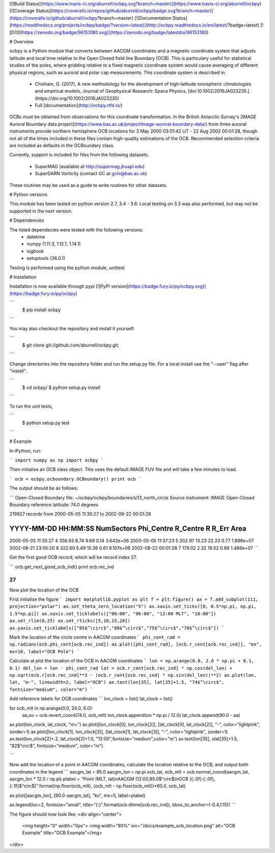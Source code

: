 [![Build Status](https://www.travis-ci.org/aburrell/ocbpy.svg?branch=master)](https://www.travis-ci.org/aburrell/ocbpy)	[![Coverage Status](https://coveralls.io/repos/github/aburrell/ocbpy/badge.svg?branch=master)](https://coveralls.io/github/aburrell/ocbpy?branch=master)	[![Documentation Status](https://readthedocs.org/projects/ocbpy/badge/?version=latest)](http://ocbpy.readthedocs.io/en/latest/?badge=latest) [![DOI](https://zenodo.org/badge/96153180.svg)](https://zenodo.org/badge/latestdoi/96153180)

# Overview

ocbpy is a Python module that converts between AACGM coordinates and a magnetic
coordinate system that adjusts latitude and local time relative to the Open
Closed field line Boundary (OCB).  This is particulary useful for statistical
studies of the poles, where gridding relative to a fixed magnetic coordinate
system would cause averaging of different physical regions, such as auroral
and polar cap measurements.  This coordinate system is described in:

  * Chisham, G. (2017), A new methodology for the development of high‐latitude
    ionospheric climatologies and empirical models, Journal of Geophysical
    Research: Space Physics,
    [doi:10.1002/2016JA023235.](https://doi.org/10.1002/2016JA023235)

  * Full [documentation](http://ocbpy.rtfd.io/)

OCBs must be obtained from observations for this coordinate transformation.
In the British Antarctic Survey's [IMAGE Auroral Boundary data project](https://www.bas.ac.uk/project/image-auroral-boundary-data/)
from three auroral instruments provide northern hemisphere OCB locations
for 3 May 2000 03:01:42 UT - 22 Aug 2002 00:01:28, though not all of the times
included in these files contain high-quality estimations of the OCB.
Recommended selection criteria are included as defaults in the OCBoundary class.

Currently, support is included for files from the following datasets:

  * SuperMAG (available at http://supermag.jhuapl.edu)
  * SuperDARN Vorticity (contact GC at gchi@bas.ac.uk)

These routines may be used as a guide to write routines for other datasets.

# Python versions

This module has been tested on python version 2.7, 3.4 - 3.6.  Local testing on
3.3 was also performed, but may not be supported in the next version.

# Dependencies

The listed dependecies were tested with the following versions:
  * datetime 
  * numpy (1.11.3, 1.12.1, 1.14.1)
  * logbook
  * setuptools (36.0.1)

Testing is performed using the python module, unittest

# Installation

Installation is now available through pypi [![PyPI version](https://badge.fury.io/py/ocbpy.svg)](https://badge.fury.io/py/ocbpy)

```
    $ pip install ocbpy
```

You may also checkout the repository and install it yourself:

```
    $ git clone git://github.com/aburrell/ocbpy.git;
```

Change directories into the repository folder and run the setup.py file.  For
a local install use the "--user" flag after "install".

```
    $ cd ocbpy/
    $ python setup.py install
```

To run the unit tests,

```
    $ python setup.py test
```

# Example

In iPython, run:

```
import numpy as np
import ocbpy
```

Then initialise an OCB class object.  This uses the default IMAGE FUV file and
will take a few minutes to load.

```
ocb = ocbpy.ocboundary.OCBoundary()
print ocb
```

The output should be as follows:

```
Open-Closed Boundary file: ~/ocbpy/ocbpy/boundaries/si13_north_circle
Source instrument: IMAGE
Open-Closed Boundary reference latitude: 74.0 degrees

219927 records from 2000-05-05 11:35:27 to 2002-08-22 00:01:28

YYYY-MM-DD HH:MM:SS NumSectors Phi_Centre R_Centre R  R_Err Area
-----------------------------------------------------------------------------
2000-05-05 11:35:27 4 356.93 8.74 9.69 0.14 3.642e+06
2000-05-05 11:37:23 5 202.97 13.23 22.23 0.77 1.896e+07
2002-08-21 23:55:20 8 322.60 5.49 15.36 0.61 9.107e+06
2002-08-22 00:01:28 7 179.02 2.32 19.52 0.89 1.466e+07
```

Get the first good OCB record, which will be record index 27.

```
ocb.get_next_good_ocb_ind()
print ocb.rec_ind

27
```

Now plot the location of the OCB

First initialise the figure
```
import matplotlib.pyplot as plt
f = plt.figure()
ax = f.add_subplot(111, projection="polar")
ax.set_theta_zero_location("S")
ax.xaxis.set_ticks([0, 0.5*np.pi, np.pi, 1.5*np.pi])
ax.xaxis.set_ticklabels(["00:00", "06:00", "12:00 MLT", "18:00"])
ax.set_rlim(0,25)
ax.set_rticks([5,10,15,20])
ax.yaxis.set_ticklabels(["85$^\circ$","80$^\circ$","75$^\circ$","70$^\circ$"])
```

Mark the location of the circle centre in AACGM coordinates
```
phi_cent_rad = np.radians(ocb.phi_cent[ocb.rec_ind])
ax.plot([phi_cent_rad], [ocb.r_cent[ocb.rec_ind]], "mx", ms=10, label="OCB Pole")
```

Calculate at plot the location of the OCB in AACGM coordinates
```
lon = np.arange(0.0, 2.0 * np.pi + 0.1, 0.1)
del_lon = lon - phi_cent_rad
lat = ocb.r_cent[ocb.rec_ind] * np.cos(del_lon) + np.sqrt(ocb.r[ocb.rec_ind]**2 - (ocb.r_cent[ocb.rec_ind] * np.sin(del_lon))**2)
ax.plot(lon, lat, "m-", linewidth=2, label="OCB")
ax.text(lon[35], lat[35]+1.5, "74$^\circ$", fontsize="medium", color="m")
```

Add reference labels for OCB coordinates
```
lon_clock = list()
lat_clock = list()

for ocb_mlt in np.arange(0.0, 24.0, 6.0):
    aa,oo = ocb.revert_coord(74.0, ocb_mlt)
    lon_clock.append(oo * np.pi / 12.0)
    lat_clock.append(90.0 - aa)

ax.plot(lon_clock, lat_clock, "m+")
ax.plot([lon_clock[0], lon_clock[2]], [lat_clock[0], lat_clock[2]], "-", color="lightpink", zorder=1)
ax.plot([lon_clock[1], lon_clock[3]], [lat_clock[1], lat_clock[3]], "-", color="lightpink", zorder=1)
ax.text(lon_clock[2]+.2, lat_clock[2]+1.0, "12:00",fontsize="medium",color="m")
ax.text(lon[35], olat[35]+1.5, "82$^\circ$", fontsize="medium", color="m")

```

Now add the location of a point in AACGM coordinates, calculate the
location relative to the OCB, and output both coordinates in the legend
```
aacgm_lat = 85.0
aacgm_lon = np.pi
ocb_lat, ocb_mlt = ocb.normal_coord(aacgm_lat, aacgm_lon * 12.0 / np.pi)
plabel = "Point (MLT, lat)\nAACGM (12:00,85.0$^\circ$)\nOCB ({:.0f}:{:.0f},{:.1f}$^\circ$)".format(np.floor(ocb_mlt), (ocb_mlt - np.floor(ocb_mlt))*60.0, ocb_lat)

ax.plot([aacgm_lon], [90.0-aacgm_lat], "ko", ms=5, label=plabel)

ax.legend(loc=2, fontsize="small", title="{:}".format(ocb.dtime[ocb.rec_ind]), bbox_to_anchor=(-0.4,1.15))
```


The figure should now look like:
<div align="center">
        <img height="0" width="0px">
        <img width="80%" src="/docs/example_ocb_location.png" alt="OCB Example" title="OCB Example"</img>
</div>


